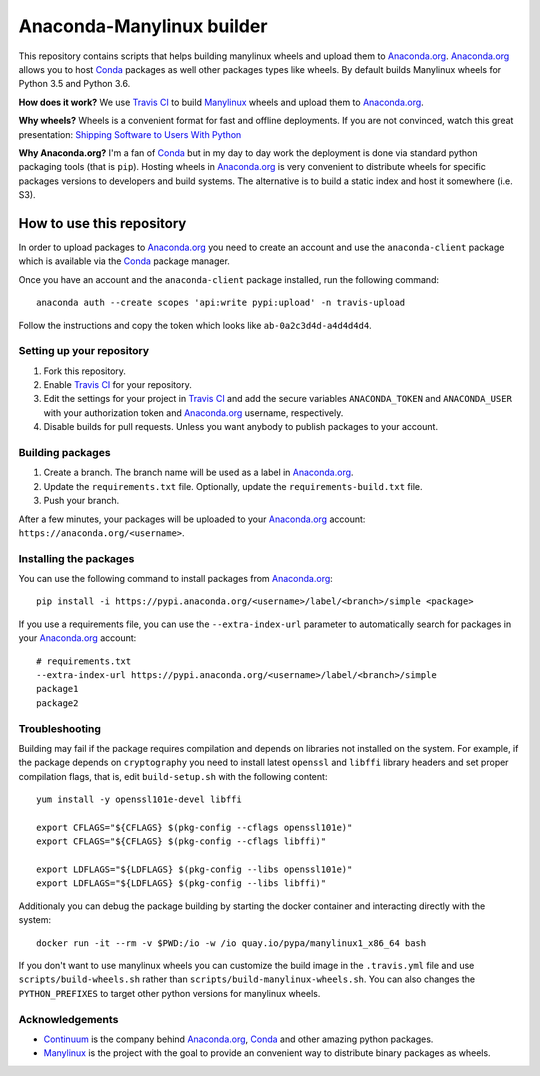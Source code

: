 ==========================
Anaconda-Manylinux builder
==========================

This repository contains scripts that helps building manylinux wheels and
upload them to `Anaconda.org`_. `Anaconda.org`_ allows you to host `Conda`_
packages as well other packages types like wheels. By default builds Manylinux
wheels for Python 3.5 and Python 3.6.

**How does it work?** We use `Travis CI`_ to build `Manylinux`_ wheels and
upload them to `Anaconda.org`_.

**Why wheels?** Wheels is a convenient format for fast and offline deployments. If
you are not convinced, watch this great presentation: `Shipping Software to Users
With Python <https://www.youtube.com/watch?v=5BqAeN-F9Qs>`_

**Why Anaconda.org?** I'm a fan of `Conda`_ but in my day to day work the
deployment is done via standard python packaging tools (that is ``pip``).
Hosting wheels in `Anaconda.org`_ is very convenient to distribute wheels for
specific packages versions to developers and build systems. The alternative is
to build a static index and host it somewhere (i.e. S3).

How to use this repository
==========================

In order to upload packages to `Anaconda.org`_ you need to create an account
and use the ``anaconda-client`` package which is available via the `Conda`_
package manager.

Once you have an account and the ``anaconda-client`` package installed, run the
following command::

  anaconda auth --create scopes 'api:write pypi:upload' -n travis-upload

Follow the instructions and copy the token which looks like ``ab-0a2c3d4d-a4d4d4d4``.

Setting up your repository
--------------------------

1. Fork this repository.
2. Enable `Travis CI`_ for your repository.
3. Edit the settings for your project in `Travis CI`_ and add the secure
   variables ``ANACONDA_TOKEN`` and ``ANACONDA_USER`` with your authorization
   token and `Anaconda.org`_ username, respectively.
4. Disable builds for pull requests. Unless you want anybody to
   publish packages to your account.
  

Building packages
-----------------
1. Create a branch. The branch name will be used as a label in `Anaconda.org`_.
2. Update the ``requirements.txt`` file. Optionally, update the
   ``requirements-build.txt`` file.
3. Push your branch.

After a few minutes, your packages will be uploaded to your `Anaconda.org`_
account: ``https://anaconda.org/<username>``.

Installing the packages
-----------------------

You can use the following command to install packages from `Anaconda.org`_::

  pip install -i https://pypi.anaconda.org/<username>/label/<branch>/simple <package>

If you use a requirements file, you can use the ``--extra-index-url`` parameter
to automatically search for packages in your `Anaconda.org`_ account::

  # requirements.txt
  --extra-index-url https://pypi.anaconda.org/<username>/label/<branch>/simple
  package1
  package2

Troubleshooting
---------------

Building may fail if the package requires compilation and depends on libraries
not installed on the system. For example, if the package depends on
``cryptography`` you need to install latest ``openssl`` and ``libffi`` library
headers and set proper compilation flags, that is, edit ``build-setup.sh`` with
the following content::

  yum install -y openssl101e-devel libffi

  export CFLAGS="${CFLAGS} $(pkg-config --cflags openssl101e)"
  export CFLAGS="${CFLAGS} $(pkg-config --cflags libffi)"
  
  export LDFLAGS="${LDFLAGS} $(pkg-config --libs openssl101e)"
  export LDFLAGS="${LDFLAGS} $(pkg-config --libs libffi)"

Additionaly you can debug the package building by starting the docker container
and interacting directly with the system::

  docker run -it --rm -v $PWD:/io -w /io quay.io/pypa/manylinux1_x86_64 bash

If you don't want to use manylinux wheels you can customize the build image in
the ``.travis.yml`` file and use ``scripts/build-wheels.sh`` rather than
``scripts/build-manylinux-wheels.sh``. You can also changes the
``PYTHON_PREFIXES`` to target other python versions for manylinux wheels.

Acknowledgements
----------------

* `Continuum`_ is the company behind `Anaconda.org`_, `Conda`_ and other
  amazing python packages.
* `Manylinux`_ is the project with the goal to provide an convenient way to
  distribute binary packages as wheels.


.. _Anaconda.org: https://anaconda.org
.. _Conda: https://conda.io/docs/
.. _Travis CI: https://travis-ci.org/
.. _Continuum: https://continuum.io
.. _Manylinux: https://github.com/pypa/manylinux
